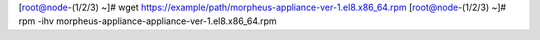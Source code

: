 [root@node-(1/2/3) ~]# wget https://example/path/morpheus-appliance-ver-1.el8.x86_64.rpm
[root@node-(1/2/3) ~]# rpm -ihv morpheus-appliance-appliance-ver-1.el8.x86_64.rpm